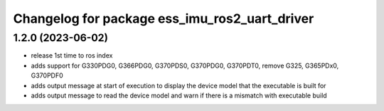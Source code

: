^^^^^^^^^^^^^^^^^^^^^^^^^^^^^^^^^^^^^^^^^^^^^^
Changelog for package ess_imu_ros2_uart_driver
^^^^^^^^^^^^^^^^^^^^^^^^^^^^^^^^^^^^^^^^^^^^^^

1.2.0 (2023-06-02)
------------------
* release 1st time to ros index
* adds support for G330PDG0, G366PDG0, G370PDS0, G370PDG0, G370PDT0, remove G325, G365PDx0, G370PDF0
* adds output message at start of execution to display the device model that the executable is built for
* adds output message to read the device model and warn if there is a mismatch with executable build
